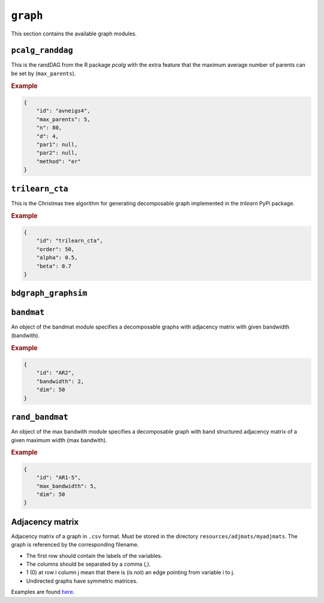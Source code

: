 .. _graph:

``graph``
========================

This section contains the available graph modules.

``pcalg_randdag``
-------------------------

This is the randDAG from the R package *pcalg* with the extra feature that the maximum average number of parents can be set by (``max_parents``).

.. Source `resources/binarydatagen/generate_DAG.R <https://github.com/felixleopoldo/benchpress/blob/master/resources/binarydatagen/generate_DAG.R>`_

.. See `JSON schema <https://github.com/felixleopoldo/benchpress/blob/master/schema/docs/config-definitions-generatedagmaxparents.md>`_ 


.. rubric:: Example


.. code-block:: json

    {
        "id": "avneigs4",
        "max_parents": 5,
        "n": 80,
        "d": 4,
        "par1": null,
        "par2": null,
        "method": "er"
    }

``trilearn_cta``
-------------------
This is the Christmas tree algorithm for generating decomposable graph implemented in the *trilearn* PyPi package.

.. rubric:: Example


.. code-block:: json

    {
        "id": "trilearn_cta",
        "order": 50,
        "alpha": 0.5,
        "beta": 0.7
    }

``bdgraph_graphsim``
--------------------

``bandmat``
-------------------
An object of the bandmat module specifies a decomposable graphs with adjacency matrix
with given bandwidth (bandwith).

.. rubric:: Example


.. code-block:: json

    {
        "id": "AR2",
        "bandwidth": 2,
        "dim": 50
    }
    
``rand_bandmat``
-------------------
An object of the max bandwith module specifies a decomposable graph with band structured adjacency matrix of a given maximum width (max bandwith).


.. rubric:: Example


.. code-block:: json

    {
        "id": "AR1-5",
        "max_bandwidth": 5,
        "dim": 50
    }
    


.. ``notears``
.. -----------

.. Samples a random DAG with a given number of nodes (``num_nodes``) and edges (``num_edges``) using a triangular array.

.. See

.. `https://github.com/felixleopoldo/benchpress/blob/master/workflow/scripts/notears/generate_randomdag.py <https://github.com/felixleopoldo/benchpress/blob/master/workflow/scripts/notears/generate_randomdag.py>`_ 
.. `https://github.com/jmoss20/notears/blob/master/notears/utils.py <https://github.com/jmoss20/notears/blob/master/notears/utils.py>`_.

.. See `JSON schema <https://github.com/felixleopoldo/benchpress/blob/master/schema/docs/config-definitions-notears-dag-sampling.md>`_


.. .. rubric:: Example


.. .. code-block:: json

..     {
..         "id": "randdag_p40_e80",
..         "num_nodes": 40,
..         "num_edges": 80
..     }


Adjacency matrix 
----------------


Adjacency matrix of a graph in ``.csv`` format. 
Must be stored in the directory ``resources/adjmats/myadjmats``.
The graph is referenced by the corresponding filename.

* The first row should contain the labels of the variables.
* The columns should be separated by a comma (,).
* 1 (0) at row i column j mean that there is (is not) an edge pointing from variable i to j. 
* Undirected graphs have symmetric matrices.

.. Example::

Examples are found `here <https://github.com/felixleopoldo/benchpress/tree/master/resources/adjmat/myadjmats>`_.